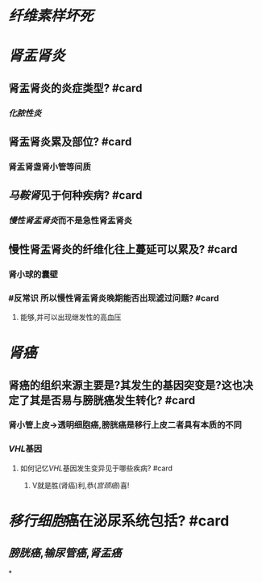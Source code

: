 * [[纤维素样坏死]]
* [[肾盂肾炎]]
** 肾盂肾炎的炎症类型? #card
*** [[化脓性炎]]
** 肾盂肾炎累及部位? #card
*** 肾盂肾盏肾小管等间质
** [[马鞍肾]]见于何种疾病? #card
*** [[慢性肾盂肾炎]]而不是急性肾盂肾炎
** 慢性肾盂肾炎的纤维化往上蔓延可以累及? #card
*** 肾小球的囊壁
*** #反常识 所以慢性肾盂肾炎晚期能否出现滤过问题? #card
**** 能够,并可以出现继发性的高血压
* [[肾癌]]
** 肾癌的组织来源主要是?其发生的基因突变是?这也决定了其是否易与膀胱癌发生转化? #card
*** 肾小管上皮→透明细胞癌,膀胱癌是移行上皮二者具有本质的不同
*** [[VHL]]基因
**** 如何记忆[[VHL]]基因发生变异见于哪些疾病? #card
***** V就是胜(肾癌)利,恭([[宫颈癌]])喜!
* [[移行细胞]]癌在泌尿系统包括? #card
** [[膀胱癌]],[[输尿管癌]],[[肾盂癌]]
*
